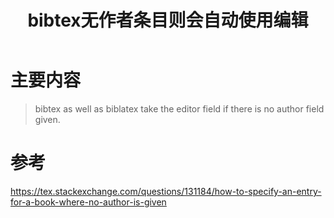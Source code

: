 #+title: bibtex无作者条目则会自动使用编辑
#+roam_alias:

* 主要内容
#+begin_quote
bibtex as well as biblatex take the editor field if there is no author field given.
#+end_quote

* 参考
https://tex.stackexchange.com/questions/131184/how-to-specify-an-entry-for-a-book-where-no-author-is-given
